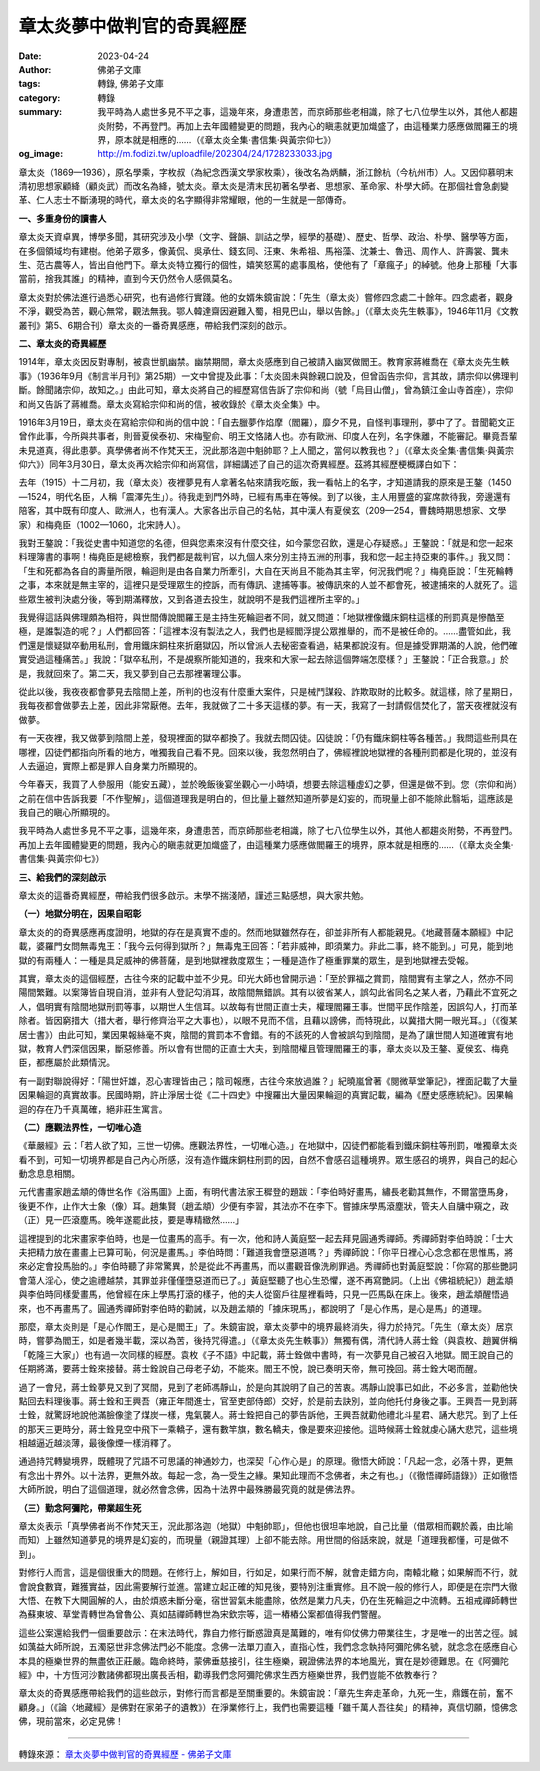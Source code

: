 章太炎夢中做判官的奇異經歷
##########################

:date: 2023-04-24
:author: 佛弟子文庫
:tags: 轉錄, 佛弟子文庫
:category: 轉錄
:summary: 我平時為人處世多見不平之事，這幾年來，身遭患苦，而京師那些老相識，除了七八位學生以外，其他人都趨炎附勢，不再登門。再加上去年國體變更的問題，我內心的瞋恚就更加熾盛了，由這種業力感應做閻羅王的境界，原本就是相應的……（《章太炎全集·書信集·與黃宗仰七》）
:og_image: http://m.fodizi.tw/uploadfile/202304/24/1728233033.jpg


.. image:: http://m.fodizi.tw/uploadfile/202304/24/1728233033.jpg
   :align: center
   :alt: 章太炎夢中做判官的奇異經歷

章太炎（1869—1936），原名學乘，字枚叔（為紀念西漢文學家枚乘），後改名為炳麟，浙江餘杭（今杭州市）人。又因仰慕明末清初思想家顧絳（顧炎武）而改名為絳，號太炎。章太炎是清末民初著名學者、思想家、革命家、朴學大師。在那個社會急劇變革、仁人志士不斷湧現的時代，章太炎的名字顯得非常耀眼，他的一生就是一部傳奇。

**一、多重身份的讀書人**

章太炎天資卓異，博學多聞，其研究涉及小學（文字、聲韻、訓詁之學，經學的基礎）、歷史、哲學、政治、朴學、醫學等方面，在多個領域均有建樹。他弟子眾多，像黃侃、吳承仕、錢玄同、汪東、朱希祖、馬裕藻、沈兼士、魯迅、周作人、許壽裳、龔未生、范古農等人，皆出自他門下。章太炎特立獨行的個性，嬉笑怒罵的處事風格，使他有了「章瘋子」的綽號。他身上那種「大事當前，捨我其誰」的精神，直到今天仍然令人感佩莫名。

章太炎對於佛法進行過悉心研究，也有過修行實踐。他的女婿朱鏡宙說：「先生（章太炎）嘗修四念處二十餘年。四念處者，觀身不淨，觀受為苦，觀心無常，觀法無我。鄂人韓達齋因避難入蜀，相見巴山，舉以告餘。」（《章太炎先生軼事》，1946年11月《文教叢刊》第5、6期合刊）章太炎的一番奇異感應，帶給我們深刻的啟示。

**二、章太炎的奇異經歷**

1914年，章太炎因反對專制，被袁世凱幽禁。幽禁期間，章太炎感應到自己被請入幽冥做閻王。教育家蔣維喬在《章太炎先生軼事》（1936年9月《制言半月刊》第25期）一文中曾提及此事：「太炎固未與餘親口說及，但曾函告宗仰，言其故，請宗仰以佛理判斷。餘聞諸宗仰，故知之。」由此可知，章太炎將自己的經歷寫信告訴了宗仰和尚（號「烏目山僧」，曾為鎮江金山寺首座），宗仰和尚又告訴了蔣維喬。章太炎寫給宗仰和尚的信，被收錄於《章太炎全集》中。

1916年3月19日，章太炎在寫給宗仰和尚的信中說：「自去臘夢作焰摩（閻羅），靡夕不見，自怪判事理刑，夢中了了。昔聞範文正曾作此事，今所與共事者，則晉夏侯泰初、宋梅聖俞、明王文恪諸人也。亦有歐洲、印度人在列，名字侏離，不能審記。畢竟吾輩未見道真，得此患夢。真學佛者尚不作梵天王，況此那洛迦中魁帥耶？上人聞之，當何以教我也？」（《章太炎全集·書信集·與黃宗仰六》）同年3月30日，章太炎再次給宗仰和尚寫信，詳細講述了自己的這次奇異經歷。茲將其經歷梗概譯白如下：

去年（1915）十二月初，我（章太炎）夜裡夢見有人拿著名帖來請我吃飯，我一看帖上的名字，才知道請我的原來是王鏊（1450—1524，明代名臣，人稱「震澤先生」）。待我走到門外時，已經有馬車在等候。到了以後，主人用豐盛的宴席款待我，旁邊還有陪客，其中既有印度人、歐洲人，也有漢人。大家各出示自己的名帖，其中漢人有夏侯玄（209—254，曹魏時期思想家、文學家）和梅堯臣（1002—1060，北宋詩人）。

我對王鏊說：「我從史書中知道您的名德，但與您素來沒有什麼交往，如今蒙您召飲，還是心存疑惑。」王鏊說：「就是和您一起來料理簿書的事啊！梅堯臣是總檢察，我們都是裁判官，以九個人來分別主持五洲的刑事，我和您一起主持亞東的事件。」我又問：「生和死都為各自的壽量所限，輪迴則是由各自業力所牽引，大自在天尚且不能為其主宰，何況我們呢？」梅堯臣說：「生死輪轉之事，本來就是無主宰的，這裡只是受理眾生的控訴，而有傳訊、逮捕等事。被傳訊來的人並不都會死，被逮捕來的人就死了。這些眾生被判決處分後，等到期滿釋放，又到各道去投生，就說明不是我們這裡所主宰的。」

我覺得這話與佛理頗為相符，與世間傳說閻羅王是主持生死輪迴者不同，就又問道：「地獄裡像鐵床銅柱這樣的刑罰真是慘酷至極，是誰製造的呢？」人們都回答：「這裡本沒有製法之人，我們也是經閻浮提公眾推舉的，而不是被任命的。……盡管如此，我們還是懷疑獄卒動用私刑，會用鐵床銅柱來折磨獄囚，所以曾派人去秘密查看過，結果都說沒有。但是據受罪期滿的人說，他們確實受過這種痛苦。」我說：「獄卒私刑，不是覘察所能知道的，我來和大家一起去除這個弊端怎麼樣？」王鏊說：「正合我意。」於是，我就回來了。第二天，我又夢到自己去那裡署理公事。

從此以後，我夜夜都會夢見去陰間上差，所判的也沒有什麼重大案件，只是械鬥謀殺、詐欺取財的比較多。就這樣，除了星期日，我每夜都會做夢去上差，因此非常厭倦。去年，我就做了二十多天這樣的夢。有一天，我寫了一封請假信焚化了，當天夜裡就沒有做夢。

有一天夜裡，我又做夢到陰間上差，發現裡面的獄卒都換了。我就去問囚徒。囚徒說：「仍有鐵床銅柱等各種苦。」我問這些刑具在哪裡，囚徒們都指向所看的地方，唯獨我自己看不見。回來以後，我忽然明白了，佛經裡說地獄裡的各種刑罰都是化現的，並沒有人去逼迫，實際上都是罪人自身業力所顯現的。

今年春天，我買了人參服用（能安五藏），並於晚飯後宴坐觀心一小時頃，想要去除這種虛幻之夢，但還是做不到。您（宗仰和尚）之前在信中告訴我要「不作聖解」，這個道理我是明白的，但比量上雖然知道所夢是幻妄的，而現量上卻不能除此翳垢，這應該是我自己的瞋心所顯現的。

我平時為人處世多見不平之事，這幾年來，身遭患苦，而京師那些老相識，除了七八位學生以外，其他人都趨炎附勢，不再登門。再加上去年國體變更的問題，我內心的瞋恚就更加熾盛了，由這種業力感應做閻羅王的境界，原本就是相應的……（《章太炎全集·書信集·與黃宗仰七》）

**三、給我們的深刻啟示**

章太炎的這番奇異經歷，帶給我們很多啟示。末學不揣淺陋，謹述三點感想，與大家共勉。

**（一）地獄分明在，因果自昭彰**

章太炎的的奇異感應再度證明，地獄的存在是真實不虛的。然而地獄雖然存在，卻並非所有人都能親見。《地藏菩薩本願經》中記載，婆羅門女問無毒鬼王：「我今云何得到獄所？」無毒鬼王回答：「若非威神，即須業力。非此二事，終不能到。」可見，能到地獄的有兩種人：一種是具足威神的佛菩薩，是到地獄裡救度眾生；一種是造作了極重罪業的眾生，是到地獄裡去受報。

其實，章太炎的這個經歷，古往今來的記載中並不少見。印光大師也曾開示過：「至於罪福之賞罰，陰間實有主掌之人，然亦不同陽間繁難。以案簿皆自現自消，並非有人登記勾消耳，故陰間無錯誤。其有以彼省某人，誤勾此省同名之某人者，乃藉此不宜死之人，倡明實有陰間地獄刑罰等事，以期世人生信耳。以故每有世間正直士夫，權理閻羅王事。世間平民作陰差，因誤勾人，打而革除者。皆因窮措大（措大者，舉行修齊治平之大事也），以眼不見而不信，且藉以謗佛，而特現此，以冀措大開一眼光耳。」（《復某居士書》）由此可知，業因果報絲毫不爽，陰間的賞罰本不會錯。有的不該死的人會被誤勾到陰間，是為了讓世間人知道確實有地獄，教育人們深信因果，斷惡修善。所以會有世間的正直士大夫，到陰間權且管理閻羅王的事，章太炎以及王鏊、夏侯玄、梅堯臣，都應屬於此類情況。

有一副對聯說得好：「陽世奸雄，忍心害理皆由己；陰司報應，古往今來放過誰？」紀曉嵐曾著《閱微草堂筆記》，裡面記載了大量因果輪迴的真實故事。民國時期，許止淨居士從《二十四史》中搜羅出大量因果輪迴的真實記載，編為《歷史感應統紀》。因果輪迴的存在乃千真萬確，絕非莊生寓言。

**（二）應觀法界性，一切唯心造**

《華嚴經》云：「若人欲了知，三世一切佛。應觀法界性，一切唯心造。」在地獄中，囚徒們都能看到鐵床銅柱等刑罰，唯獨章太炎看不到，可知一切境界都是自己內心所感，沒有造作鐵床銅柱刑罰的因，自然不會感召這種境界。眾生感召的境界，與自己的起心動念息息相關。

元代書畫家趙孟頫的傳世名作《浴馬圖》上面，有明代書法家王穉登的題跋：「李伯時好畫馬，繡長老勸其無作，不爾當墮馬身，後更不作，止作大士象（像）耳。趙集賢（趙孟頫）少便有李習，其法亦不在李下。嘗據床學馬滾塵狀，管夫人自牗中窺之，政（正）見一匹滾塵馬。晚年遂罷此技，要是專精緻然……」

這裡提到的北宋畫家李伯時，也是一位畫馬的高手。有一次，他和詩人黃庭堅一起去拜見圓通秀禪師。秀禪師對李伯時說：「士大夫把精力放在畫畫上已算可恥，何況是畫馬。」李伯時問：「難道我會墮惡道嗎？」秀禪師說：「你平日裡心心念念都在思惟馬，將來必定會投馬胎的。」李伯時聽了非常驚異，於是從此不再畫馬，而以畫觀音像洗刷罪過。秀禪師也對黃庭堅說：「你寫的那些艷詞會蕩人淫心，使之逾禮越禁，其罪並非僅僅墮惡道而已了。」黃庭堅聽了也心生恐懼，遂不再寫艷詞。（上出《佛祖統紀》）趙孟頫與李伯時同樣愛畫馬，他曾經在床上學馬打滾的樣子，他的夫人從窗戶往屋裡看時，只見一匹馬臥在床上。後來，趙孟頫醒悟過來，也不再畫馬了。圓通秀禪師對李伯時的勸誡，以及趙孟頫的「據床現馬」，都說明了「是心作馬，是心是馬」的道理。

那麼，章太炎則是「是心作閻王，是心是閻王」了。朱鏡宙說，章太炎夢中的境界最終消失，得力於持咒。「先生（章太炎）居京時，嘗夢為閻王，如是者幾半載，深以為苦，後持咒得遣。」（《章太炎先生軼事》）無獨有偶，清代詩人蔣士銓（與袁枚、趙翼併稱「乾隆三大家」）也有過一次同樣的經歷。袁枚《子不語》中記載，蔣士銓做中書時，有一次夢見自己被召入地獄。閻王說自己的任期將滿，要蔣士銓來接替。蔣士銓說自己母老子幼，不能來。閻王不悅，說已奏明天帝，無可挽回。蔣士銓大喝而醒。

過了一會兒，蔣士銓夢見又到了冥間，見到了老師馮靜山，於是向其說明了自己的苦衷。馮靜山說事已如此，不必多言，並勸他快點回去料理後事。蔣士銓和王興吾（雍正年間進士，官至吏部侍郎）交好，於是前去訣別，並向他托付身後之事。王興吾一見到蔣士銓，就驚訝地說他滿臉像塗了煤炭一樣，鬼氣襲人。蔣士銓把自己的夢告訴他，王興吾就勸他禮北斗星君、誦大悲咒。到了上任的那天三更時分，蔣士銓見空中飛下一乘轎子，還有數竿旗，數名轎夫，像是要來迎接他。這時候蔣士銓就虔心誦大悲咒，這些境相越逼近越淡薄，最後像煙一樣消釋了。

通過持咒轉變境界，既體現了咒語不可思議的神通妙力，也深契「心作心是」的原理。徹悟大師說：「凡起一念，必落十界，更無有念出十界外。以十法界，更無外故。每起一念，為一受生之緣。果知此理而不念佛者，未之有也。」（《徹悟禪師語錄》）正如徹悟大師所說，明白了這個道理，就必然會念佛，因為十法界中最殊勝最究竟的就是佛法界。

**（三）勤念阿彌陀，帶業超生死**

章太炎表示「真學佛者尚不作梵天王，況此那洛迦（地獄）中魁帥耶」，但他也很坦率地說，自己比量（借眾相而觀於義，由比喻而知）上雖然知道夢見的境界是幻妄的，而現量（親證其理）上卻不能去除。用世間的俗話來說，就是「道理我都懂，可是做不到」。

對修行人而言，這是個很重大的問題。在修行上，解如目，行如足，如果行而不解，就會走錯方向，南轅北轍；如果解而不行，就會說食數寶，難獲實益，因此需要解行並進。當建立起正確的知見後，要特別注重實修。且不說一般的修行人，即便是在宗門大徹大悟、在教下大開圓解的人，由於煩惑未斷分毫，宿世習氣未能盡除，依然是業力凡夫，仍在生死輪迴之中流轉。五祖戒禪師轉世為蘇東坡、草堂青轉世為曾魯公、真如喆禪師轉世為宋欽宗等，這一樁樁公案都值得我們警醒。

這些公案還給我們一個重要啟示：在末法時代，靠自力修行斷惑證真是萬難的，唯有仰仗佛力帶業往生，才是唯一的出苦之徑。誠如蕅益大師所說，五濁惡世非念佛法門必不能度。念佛一法單刀直入，直指心性，我們念念執持阿彌陀佛名號，就念念在感應自心本具的極樂世界的無盡依正莊嚴。臨命終時，蒙佛垂慈接引，往生極樂，親證佛法界的本地風光，實在是妙德難思。在《阿彌陀經》中，十方恆河沙數諸佛都現出廣長舌相，勸導我們念阿彌陀佛求生西方極樂世界，我們豈能不依教奉行？

章太炎的奇異感應帶給我們的這些啟示，對修行而言都是至關重要的。朱鏡宙說：「章先生奔走革命，九死一生，鼎鑊在前，奮不顧身。」（《論〈地藏經〉是佛對在家弟子的遺教》）在淨業修行上，我們也需要這種「雖千萬人吾往矣」的精神，真信切願，憶佛念佛，現前當來，必定見佛！

----

轉錄來源：
`章太炎夢中做判官的奇異經歷 - 佛弟子文庫 <http://m.fodizi.tw/fojiaogushi/26616.html>`_

